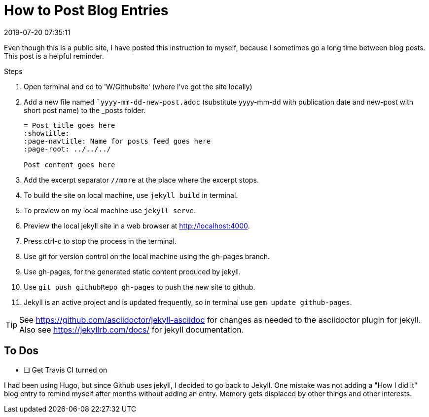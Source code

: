= How to Post Blog Entries
:showtitle:
:page-navtitle: How to Post Blog Entries
:page-layout: post
:revdate: 2019-07-20 07:35:11
:page-permalink: /instructions/
:page-category: post
:page-tags: [instructions]

Even though this is a public site, I have posted this instruction to myself, because I sometimes go a long time between blog posts.
This post is a helpful reminder.

.Steps
. Open terminal and cd to 'W/Githubsite' (where I've got the site locally)
//. Use the master branch for source content and configuration.
//. Use `git branch` to check which branch git is on now.
//. If not `master`, use `git checkout master` to switch to the master branch.
. Add a new file named ``yyyy-mm-dd-new-post.adoc` (substitute yyyy-mm-dd with publication date and new-post with short post name) to the _posts folder.
+
[source, asciidoc]
----
= Post title goes here
:showtitle:
:page-navtitle: Name for posts feed goes here
:page-root: ../../../

Post content goes here
----
+
. Add the excerpt separator `//more` at the place where the excerpt stops.
. To build the site on local machine, use `jekyll build` in terminal.
. To preview on my local machine use `jekyll serve`.
. Preview the local jekyll site in a web browser at http://localhost:4000.
. Press ctrl-c to stop the process in the terminal.
. Use git for version control on the local machine using the gh-pages branch.
. Use gh-pages, for the generated static content produced by jekyll. 
. Use `git push githubRepo gh-pages` to push the new site to github.
. Jekyll is an active project and is updated frequently, so in terminal use `gem update github-pages`.

TIP: See https://github.com/asciidoctor/jekyll-asciidoc for changes as needed to the asciidoctor plugin for jekyll. 
Also see https://jekyllrb.com/docs/ for jekyll documentation.

== To Dos

- [ ] Get Travis CI turned on

I had been using Hugo, but since Github uses jekyll, I decided to go back to Jekyll.
One mistake was not adding a "How I did it" blog entry to remind myself after months without adding an entry.
Memory gets displaced by other things and other interests.
